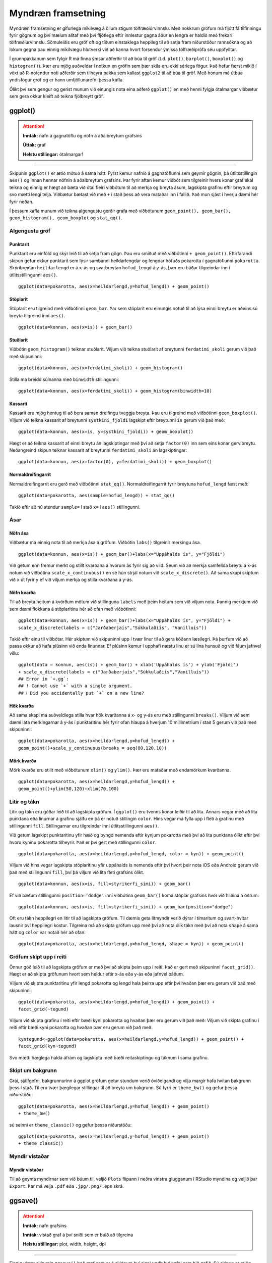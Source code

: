 .. _c.myndraen:

Myndræn framsetning
===================

Myndræn framsetning er gífurlega mikilvæg á öllum stigum
tölfræðiúrvinnslu. Með nokkrum gröfum má fljótt fá tilfinningu fyrir
gögnum og því mælum alltaf með því fljótlega eftir innlestur gagna áður
en lengra er haldið með frekari tölfræðiúrvinnslu. Sömuleiðis eru gröf
oft og tíðum einstaklega heppileg til að setja fram niðurstöður
rannsókna og að lokum gegna þau einnig mikilvægu hlutverki við að kanna
hvort forsendur ýmissa tölfræðiprófa séu uppfylltar.

Í grunnpakkanum sem fylgir R má finna ýmsar aðferðir til að búa til gröf
(t.d. ``plot()``, ``barplot()``, ``boxplot()`` og ``histogram()``). Þær
eru mjög auðveldar í notkun en gröfin sem þær skila eru ekki sérlega
fögur. Það hefur færst mikið í vöxt að R-notendur noti aðferðir sem
tilheyra pakka sem kallast ``ggplot2`` til að búa til gröf. Með honum má
útbúa yndisfögur gröf og er hann umfjöllunarefni þessa kafla.

Ólíkt því sem gengur og gerist munum við einungis nota eina aðferð
``ggplot()`` en með henni fylgja ótalmargar viðbætur sem gera okkur
kleift að teikna fjölbreytt gröf.

ggplot()
^^^^^^^^

.. attention::

    **Inntak:** nafn á gagnatöflu og nöfn á aðalbreytum grafsins
    
    **Úttak:** graf
    
    **Helstu stillingar:** ótalmargar!


--------------

Skipunin ``ggplot()`` er ætíð mötuð á sama hátt. Fyrst kemur nafnið á
gagnatöflunni sem geymir gögnin, þá útlitsstillingin ``aes()`` og innan
hennar nöfnin á aðalbreytum grafsins. Þar fyrir aftan kemur viðbót sem
tilgreinir hvers konar graf skal teikna og einnig er hægt að bæta við
ótal fleiri viðbótum til að merkja og breyta ásum, lagskipta grafinu
eftir breytum og svo mætti lengi telja. Viðbætur bætast við með ``+`` í
stað þess að vera mataðar inn í fallið. Það mun sjást í hverju dæmi hér
fyrir neðan.

Í þessum kafla munum við teikna algengustu gerðir grafa með viðbótunum
``geom_point(), geom_bar(), geom_histogram(), geom_boxplot`` og
``stat_qq()``.

Algengustu gröf
---------------

Punktarit
~~~~~~~~~

Punktarit eru einföld og skýr leið til að setja fram gögn. Þau eru
smíðuð með viðbótinni ``+ geom_point()``. Eftirfarandi skipun gefur
okkur punktarit sem lýsir sambandi heildarlengdar og lengdar höfuðs pokarotta
í gagnatöflunni ``pokarotta``. Skýribreytan ``heildarlengd`` er á x-ás og 
svarbreytan ``hofud_lengd`` á y-ás, þær eru báðar tilgreindar inn í útlitsstillingunni ``aes()``.

::

   ggplot(data=pokarotta, aes(x=heildarlengd,y=hofud_lengd)) + geom_point()

.. figure:: myndir/punktarit1.svg
   :align: center

Stöplarit
~~~~~~~~~

Stöplarit eru tilgreind með viðbótinni ``geom_bar``. Þar sem stöplarit
eru einungis notuð til að lýsa einni breytu er aðeins sú breyta
tilgreind inní ``aes()``.

::

   ggplot(data=konnun, aes(x=is)) + geom_bar()

.. figure:: myndir/isBar.svg
   :align: center

Stuðlarit
~~~~~~~~~

Viðbótin ``geom_histogram()`` teiknar stuðlarit. Viljum við teikna
stuðlarit af breytunni ``ferdatimi_skoli`` gerum við það með skipuninni:

::

   ggplot(data=konnun, aes(x=ferdatimi_skoli)) + geom_histogram()

.. figure:: myndir/ferdatimiHist.svg
   :align: center

Stilla má breidd súlnanna með ``binwidth`` stillingunni:

::

   ggplot(data=konnun, aes(x=ferdatimi_skoli)) + geom_histogram(binwidth=10)

.. figure:: myndir/ferdatimiHist10.svg
   :align: center

Kassarit
~~~~~~~~

Kassarit eru mjög hentug til að bera saman dreifingu tveggja breyta. Þau
eru tilgreind með viðbótinni ``geom_boxplot()``. Viljum við teikna
kassarit af breytunni ``systkini_fjoldi`` lagskipt eftir breytunni ``is`` gerum
við það með:

::

   ggplot(data=konnun, aes(x=is, y=systkini_fjoldi)) + geom_boxplot()

.. figure:: myndir/systkiniIs.svg
   :align: center

Hægt er að teikna kassarit af einni breytu án lagskiptingar með því að
setja ``factor(0)`` inn sem eins konar gervibreytu. Neðangreind skipun
teiknar kassarit af breytunni ``ferdatimi_skoli`` án lagskiptingar:

::

   ggplot(data=konnun, aes(x=factor(0), y=ferdatimi_skoli)) + geom_boxplot()

.. figure:: myndir/gerviIs.svg
   :align: center

Normaldreifingarrit
~~~~~~~~~~~~~~~~~~~

Normaldreifingarrit eru gerð með viðbótinni ``stat_qq()``.
Normaldreifingarrit fyrir breytuna ``hofud_lengd`` fæst með:

::

   ggplot(data=pokarotta, aes(sample=hofud_lengd)) + stat_qq()

.. figure:: myndir/normalPossum.svg
   :align: center

Takið eftir að nú stendur ``sample=`` í stað ``x=`` í ``aes()``
stillingunni.

Ásar
----

Nöfn ása
~~~~~~~~

Viðbætur má einnig nota til að merkja ása á gröfum. Viðbótin ``labs()``
tilgreinir merkingu ása.

::

   ggplot(data=konnun, aes(x=is)) + geom_bar()+labs(x="Uppáhalds ís", y="Fjöldi")

.. figure:: myndir/isBarAsar.svg
   :align: center

Við getum enn fremur merkt og stillt kvarðana á hvorum ás fyrir sig að
vild. Séum við að merkja samfellda breytu á x-ás notum við viðbótina
``scale_x_continuous()`` en sé hún strjál notum við
``scale_x_discrete()``. Að sama skapi skiptum við ``x`` út fyrir ``y``
ef við viljum merkja og stilla kvarðana á y-ás.

Nöfn kvarða
~~~~~~~~~~~

Til að breyta heitum á kvörðum mötum við stillinguna ``labels`` með þeim
heitum sem við viljum nota. Þannig merkjum við sem dæmi flokkana á
stöplaritinu hér að ofan með viðbótinni:

::

   ggplot(data=konnun, aes(x=is)) + geom_bar()+labs(x="Uppáhalds ís", y="Fjöldi") +
   scale_x_discrete(labels = c("Jarðaberjaís","Súkkulaðiís", "Vanilluís"))

.. figure:: myndir/isBarAsarOgHok.svg
   :align: center

Takið eftir einu til viðbótar. Hér skiptum við skipuninni upp í tvær
línur til að gera kóðann læsilegri. Þá þurfum við að passa okkur að hafa
plúsinn við enda línunnar. Ef plúsinn kemur í upphafi næstu línu er sú
lína hunsuð og við fáum jafnvel villu:

::

   ggplot(data = konnun, aes(is)) + geom_bar() + xlab('Uppáhalds ís') + ylab('Fjöldi')
   + scale_x_discrete(labels = c("Jarðaberjaís","Súkkulaðiís","Vanilluís"))
   ## Error in `+.gg`:
   ## ! Cannot use `+` with a single argument.
   ## ℹ Did you accidentally put `+` on a new line?

Hök kvarða
~~~~~~~~~~

Að sama skapi má auðveldlega stilla hvar hök kvarðanna á x- og y-ás eru
með stillingunni ``breaks()``. Viljum við sem dæmi láta merkingarnar á
y-ás í punktaritinu hér fyrir ofan hlaupa á hverjum 10 millimetrium í stað 5
gerum við það með skipuninni:

::

   ggplot(data=pokarotta, aes(x=heildarlengd,y=hofud_lengd)) +
   geom_point()+scale_y_continuous(breaks = seq(80,120,10))

.. figure:: myndir/hokkvarda.svg
   :align: center

Mörk kvarða
~~~~~~~~~~~

Mörk kvarða eru stillt með viðbótunum ``xlim()`` og ``ylim()``. Þær eru
mataðar með endamörkum kvarðanna.

::

   ggplot(data=pokarotta, aes(x=heildarlengd,y=hofud_lengd)) +
   geom_point()+ylim(50,120)+xlim(70,100)

.. figure:: myndir/lim.svg
   :align: center

Litir og tákn
-------------

Litir og tákn eru góðar leið til að lagskipta gröfum. Í ``ggplot()`` eru
tvenns konar leiðir til að lita. Annars vegar með að lita punktana eða
línurnar á grafinu sjálfu en þá er notuð stillingin ``color``. Hins
vegar má fylla upp í fleti á grafinu með stillingunni ``fill``.
Stillingarnar eru tilgreindar inní útlitsstillingunni ``aes()``.

Við getum lagskipt punktaritinu yfir hæð og þyngd nemenda eftir kynjum
pokarotta með því að lita punktana ólíkt eftir því hvoru kyninu pokarotta
tilheyrir. Það er því gert með stillingunni ``color``.

::

   ggplot(data=pokarotta, aes(x=heildarlengd,y=hofud_lengd, color = kyn)) + geom_point()

.. figure:: myndir/kynlitur.svg
   :align: center

Viljum við hins vegar lagskipta stöplaritinu yfir uppáhalds ís nemenda
eftir því hvort þeir nota iOS eða Android gerum við það með
stillingunni ``fill``, því þá viljum við lita fleti grafsins ólíkt.

::

   ggplot(data=konnun, aes(x=is, fill=styrikerfi_simi)) + geom_bar()

.. figure:: myndir/isBarStyrikerfi.svg
   :align: center

Ef við bætum stillingunni ``position=’dodge’`` inní viðbótina
``geom_bar()`` koma stöplar grafsins hvor við hliðina á öðrum:

::

   ggplot(data=konnun, aes(x=is, fill=styrikerfi_simi)) + geom_bar(position="dodge")

.. figure:: myndir/isBarStyrikerfiDodge.svg
   :align: center

Oft eru tákn heppilegri en litir til að lagskipta gröfum. Til dæmis geta
litmyndir verið dýrar í tímaritum og svart-hvítar lausnir því heppilegri
kostur. Tilgreina má að skipta gröfum upp með því að nota ólík tákn með
því að nota ``shape`` á sama hátt og ``color`` var notað hér að ofan:

::

   ggplot(data=pokarotta, aes(x=heildarlengd,y=hofud_lengd, shape = kyn)) + geom_point()

.. figure:: myndir/kynform.svg
   :align: center 

Gröfum skipt upp í reiti
------------------------

Önnur góð leið til að lagskipta gröfum er með því að skipta þeim upp í
reiti. Það er gert með skipuninni ``facet_grid()``. Hægt er að skipta
gröfunum hvort sem heldur eftir x-ás eða y-ás eða jafnvel báðum.

Viljum við skipta punktaritinu yfir lengd pokarotta og lengd hala þeirra 
upp eftir því hvaðan þær eru gerum við það með skipuninni:

::

   ggplot(data=pokarotta, aes(x=heildarlengd,y=hofud_lengd)) + geom_point() + 
   facet_grid(~tegund)

.. figure:: myndir/tegundfacet.svg
   :align: center 

Viljum við skipta grafinu í reiti eftir bæði kyni pokarotta
og hvaðan þær eru gerum við það með:
Viljum við skipta grafinu í reiti eftir bæði kyni pokarotta
og hvaðan þær eru gerum við það með:

::

   kyntegund<-ggplot(data=pokarotta, aes(x=heildarlengd,y=hofud_lengd)) + geom_point() +
   facet_grid(kyn~tegund)

.. figure:: myndir/kyntegund.svg
   :align: center

Svo mætti hæglega halda áfram og lagskipta með bæði reitaskiptingu og táknum í sama
grafinu.

Skipt um bakgrunn
-----------------

Grái, sjálfgefni, bakgrunnurinn á ggplot gröfum getur stundum verið
óviðeigandi og vilja margir hafa hvítan bakgrunn þess í stað. Til eru
tvær þægilegar stillingar til að breyta um bakgrunn. Sú fyrri er
``theme_bw()`` og gefur þessa niðurstöðu:

::

   ggplot(data=pokarotta, aes(x=heildarlengd,y=hofud_lengd)) + geom_point() 
   + theme_bw()

.. figure:: myndir/pokarottamynd.svg
   :align: center

sú seinni er ``theme_classic()`` og gefur þessa niðurstöðu:

::

   ggplot(data=pokarotta, aes(x=heildarlengd,y=hofud_lengd)) + geom_point() 
   + theme_classic()

.. figure:: myndir/classic.svg
   :align: center

Myndir vistaðar
---------------

Myndir vistaðar
~~~~~~~~~~~~~~~

Til að geyma myndirnar sem við búum til, veljið ``Plots`` flipann í
neðra vinstra glugganum í RStudio myndina og veljið þar ``Export``. Þar
má velja ``.pdf`` eða ``.jpg/.png/.eps`` skrá.

ggsave()
^^^^^^^^

.. attention::

    **Inntak:** nafn grafsins
    
    **Inntak:** vistað graf á því sniði sem er búið að tilgreina
    
    **Helstu stillingar:** plot, width, height, dpi


--------------

Einnig vistar skipunin ``ggsave()`` það graf sem er á skjánum því sinni
undir því nafni sem þið gefið. Sú skipun er mjög handhæg t.d. þegar mörg
gröf eru teiknuð, þá eru engir músarsmellir nauðsynlegir. Skipunin hefur
m.a. stillinguna ``plot`` og þá vistar hún ekki grafið á skjánum, heldur
grafið sem er vistað undir því nafni sem við tilgreinum stillingunni. Ef
við viljum vista grafið á skjánum á ``.jpg`` sniði undir nafninu
``graf`` gefum við skipunina:

::

   ggsave('graf.jpg')

Ef við viljum vista grafið á ``.pdf`` sniði gefum við skipunina

::

   ggsave('graf.pdf')

og ef við viljum ekki vista grafið á skjánum, heldur graf sem við höfum
vistað sem hlut undir nafninu ``mynd1`` þá gefum við skipunina:

::

   ggsave('graf.pdf', mynd1)

Að lokum eru til aðrar aðferðir til að vista myndar, svo sem ``pdf()``,
``jpeg()``, ``postscript()`` og fleiri. Kannið hjálpina fyrir þessar
aðferðir.


Leiksvæði fyrir R kóða
----------------------

Hér fyrir neðan er hægt að skrifa R kóða og keyra hann. Notið þetta svæði til að prófa ykkur áfram með skipanir kaflans. Athugið að við höfum þegar sett inn skipun til að lesa inn ``puls`` gögnin sem eru notuð gegnum alla bókina.

.. datacamp::
    :lang: r

    # Gogn sott og sett i breytuna puls.
    puls <- read.table ("https://raw.githubusercontent.com/edbook/haskoli-islands/main/pulsAll.csv", header=TRUE, sep=";")

    # Setjid ykkar eigin koda her fyrir nedan:
    # Sem daemi, skipunin head(puls) skilar fyrstu nokkrar radirnar i gognunum
    # asamt dalkarheitum.
    head(puls)
